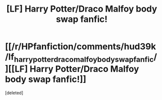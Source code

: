 #+TITLE: [LF] Harry Potter/Draco Malfoy body swap fanfic!

* [[/r/HPfanfiction/comments/hud39k/lf_harry_potterdraco_malfoy_body_swap_fanfic/][[LF] Harry Potter/Draco Malfoy body swap fanfic!]]
:PROPERTIES:
:Score: 0
:DateUnix: 1599375446.0
:DateShort: 2020-Sep-06
:FlairText: What's That Fic?
:END:
[deleted]

